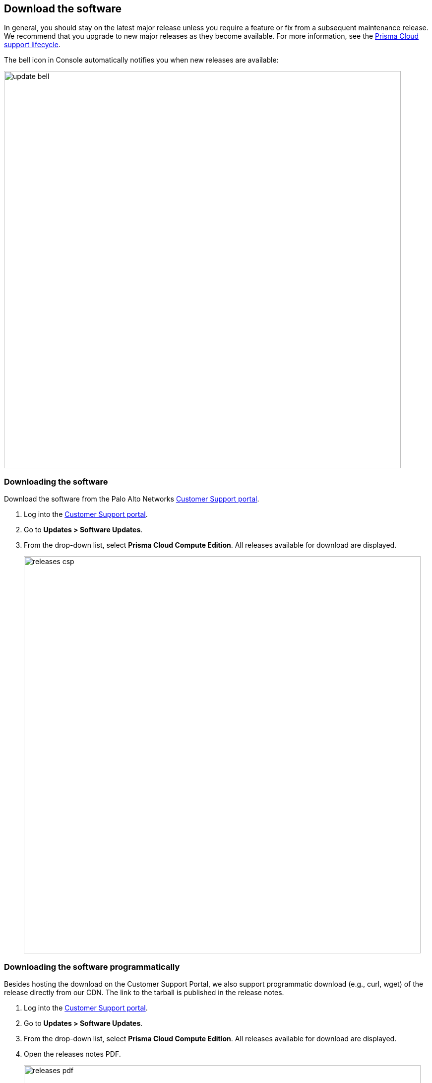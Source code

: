 == Download the software

In general, you should stay on the latest major release unless you require a feature or fix from a subsequent maintenance release.
We recommend that you upgrade to new major releases as they become available.
For more information, see the xref:../welcome/support_lifecycle.adoc[Prisma Cloud support lifecycle].

The bell icon in Console automatically notifies you when new releases are available:

image::update_bell.png[width=800]


[.task]
=== Downloading the software [[download]]

Download the software from the Palo Alto Networks https://support.paloaltonetworks.com/[Customer Support portal].

[.procedure]
. Log into the https://support.paloaltonetworks.com/[Customer Support portal].

. Go to *Updates > Software Updates*.

. From the drop-down list, select *Prisma Cloud Compute Edition*.
All releases available for download are displayed.
+
image::releases_csp.png[width=800]


[.task]
=== Downloading the software programmatically [[download-link]]

Besides hosting the download on the Customer Support Portal, we also support programmatic download (e.g., curl, wget) of the release directly from our CDN.
The link to the tarball is published in the release notes.

[.procedure]
. Log into the https://support.paloaltonetworks.com/[Customer Support portal].

. Go to *Updates > Software Updates*.

. From the drop-down list, select *Prisma Cloud Compute Edition*.
All releases available for download are displayed.

. Open the releases notes PDF.
+
image::releases_pdf.png[width=800]

. Scroll down to the release information to get the link.
+
image::releases_direct_link.png[width=800]


=== Open source components


Prisma Cloud includes various open source components, which may change between releases.
Before installing Prisma Cloud, review the components and licenses listed in _twistlock-oss-licenses.pdf_.
This document is included with every release tarball.
Changes to components or licenses between releases are highlighted.
